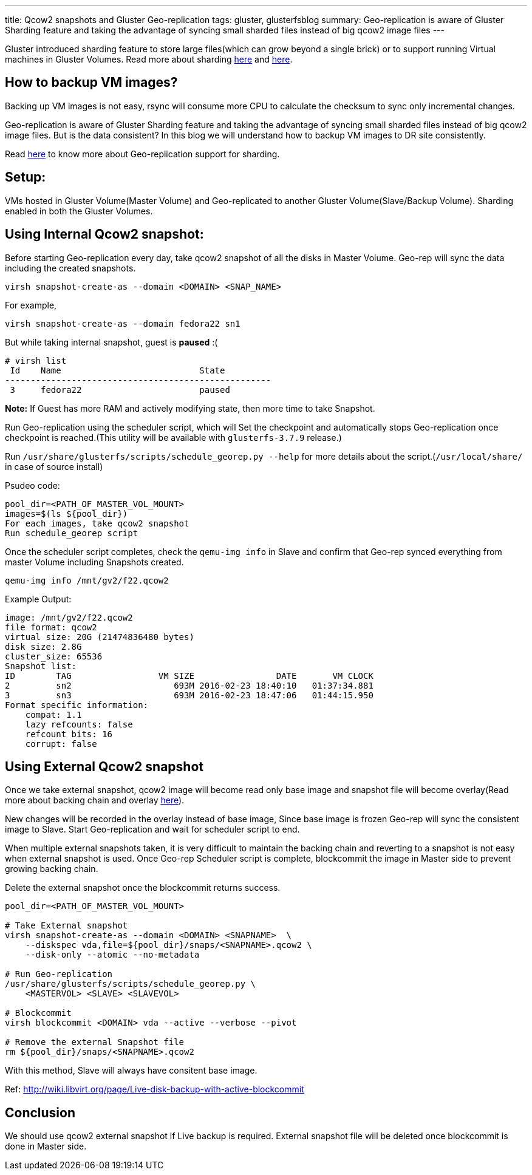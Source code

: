 ---
title: Qcow2 snapshots and Gluster Geo-replication
tags: gluster, glusterfsblog
summary: Geo-replication is aware of Gluster Sharding feature and taking the advantage of syncing small sharded files instead of big qcow2 image files
---

Gluster introduced sharding feature to store large files(which can
grow beyond a single brick) or to support running Virtual machines in
Gluster Volumes. Read more about sharding http://blog.gluster.org/2015/12/introducing-shard-translator/[here] and http://blog.gluster.org/2015/12/sharding-what-next-2/[here].

How to backup VM images?
------------------------
Backing up VM images is not easy, rsync will consume more CPU to
calculate the checksum to sync only incremental changes.

Geo-replication is aware of Gluster Sharding feature and taking the
advantage of syncing small sharded files instead of big qcow2 image
files. But is the data consistent? In this blog we will understand how
to backup VM images to DR site consistently.

Read http://hrkscribbles.blogspot.in/2016/02/gluster-geo-replication-with-sharding.html[here] to know more about Geo-replication support for sharding.

Setup:
------
VMs hosted in Gluster Volume(Master Volume) and Geo-replicated to
another Gluster Volume(Slave/Backup Volume). Sharding enabled in both
the Gluster Volumes.

Using Internal Qcow2 snapshot:
------------------------------
Before starting Geo-replication every day, take qcow2 snapshot of all
the disks in Master Volume. Geo-rep will sync the data including the
created snapshots.

[source,bash]
----
virsh snapshot-create-as --domain <DOMAIN> <SNAP_NAME>
----

For example,

[source,bash]
----
virsh snapshot-create-as --domain fedora22 sn1
----

But while taking internal snapshot, guest is **paused** :(

[source,text]
----
# virsh list
 Id    Name                           State
----------------------------------------------------
 3     fedora22                       paused
----

**Note:** If Guest has more RAM and actively modifying state, then more
time to take Snapshot.

Run Geo-replication using the scheduler script, which will
Set the checkpoint and automatically stops Geo-replication once
checkpoint is reached.(This utility will be available with
`glusterfs-3.7.9` release.)

Run `/usr/share/glusterfs/scripts/schedule_georep.py --help` for more
details about the script.(`/usr/local/share/` in case of source install)

Psudeo code:

[source,text]
----
pool_dir=<PATH_OF_MASTER_VOL_MOUNT>                
images=$(ls ${pool_dir})
For each images, take qcow2 snapshot
Run schedule_georep script
----

Once the scheduler script completes, check the `qemu-img info` in Slave
and confirm that Geo-rep synced everything from master Volume
including Snapshots created.

[source,bash]
----
qemu-img info /mnt/gv2/f22.qcow2
----

Example Output:

[source,text]
----
image: /mnt/gv2/f22.qcow2
file format: qcow2
virtual size: 20G (21474836480 bytes)
disk size: 2.8G
cluster_size: 65536
Snapshot list:
ID        TAG                 VM SIZE                DATE       VM CLOCK
2         sn2                    693M 2016-02-23 18:40:10   01:37:34.881
3         sn3                    693M 2016-02-23 18:47:06   01:44:15.950
Format specific information:
    compat: 1.1
    lazy refcounts: false
    refcount bits: 16
    corrupt: false
----

Using External Qcow2 snapshot
-----------------------------
Once we take external snapshot, qcow2 image will become read only base
image and snapshot file will become overlay(Read more about backing
chain and overlay https://kashyapc.fedorapeople.org/virt/lc-2012/snapshots-handout.html[here]).

New changes will be recorded in the overlay instead of base image,
Since base image is frozen Geo-rep will sync the consistent image to
Slave. Start Geo-replication and wait for scheduler script to end.

When multiple external snapshots taken, it is very difficult to
maintain the backing chain and reverting to a snapshot is not easy
when external snapshot is used. Once Geo-rep Scheduler script is
complete, blockcommit the image in Master side to prevent growing
backing chain.

Delete the external snapshot once the blockcommit returns success.

[source,bash]
----
pool_dir=<PATH_OF_MASTER_VOL_MOUNT>

# Take External snapshot
virsh snapshot-create-as --domain <DOMAIN> <SNAPNAME>  \
    --diskspec vda,file=${pool_dir}/snaps/<SNAPNAME>.qcow2 \
    --disk-only --atomic --no-metadata

# Run Geo-replication
/usr/share/glusterfs/scripts/schedule_georep.py \
    <MASTERVOL> <SLAVE> <SLAVEVOL>

# Blockcommit
virsh blockcommit <DOMAIN> vda --active --verbose --pivot

# Remove the external Snapshot file
rm ${pool_dir}/snaps/<SNAPNAME>.qcow2
----

With this method, Slave will always have consitent base image.

Ref: http://wiki.libvirt.org/page/Live-disk-backup-with-active-blockcommit

Conclusion
----------
We should use qcow2 external snapshot if Live backup is
required. External snapshot file will be deleted once blockcommit is
done in Master side.
